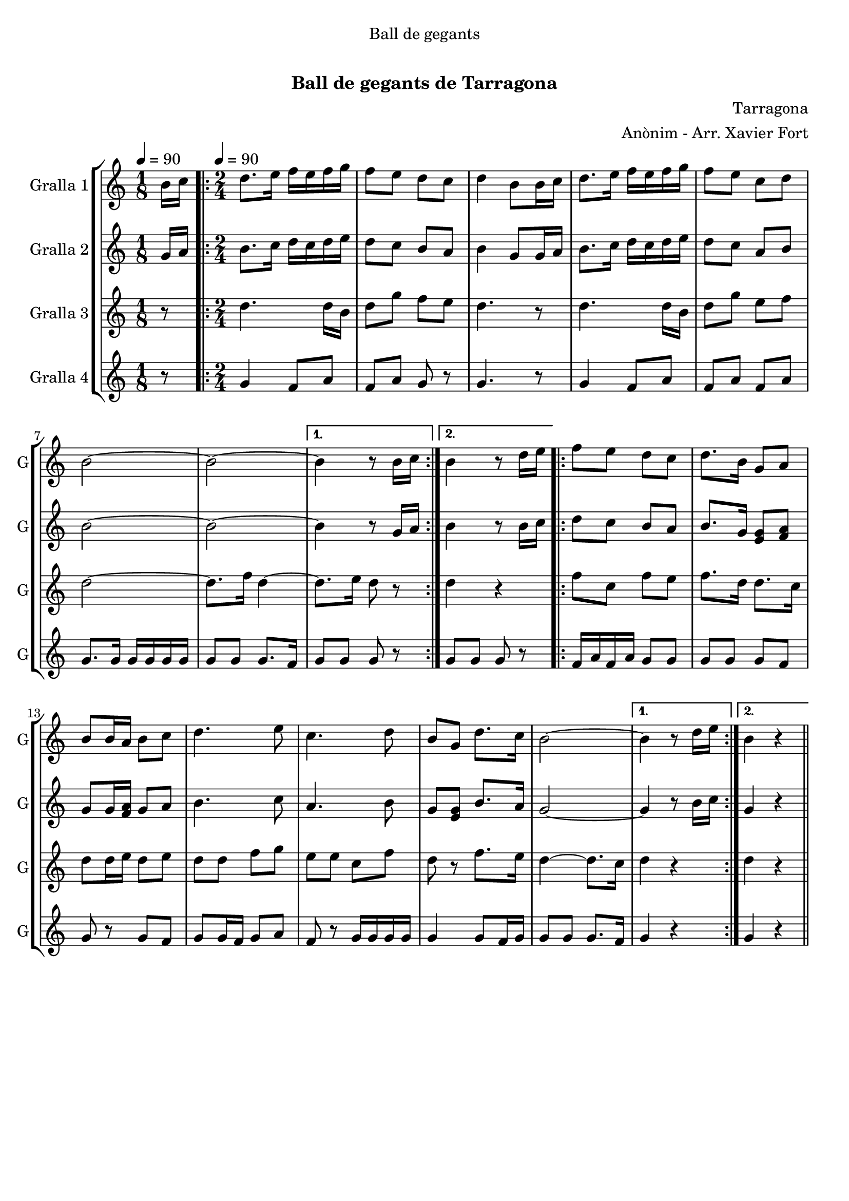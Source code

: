 \version "2.22.1"

\header {
  dedication="Ball de gegants"
  title="               "
  subtitle="Ball de gegants de Tarragona"
  subsubtitle=""
  poet=""
  meter=""
  piece=""
  composer="Tarragona"
  arranger="Anònim - Arr. Xavier Fort"
  opus=""
  instrument=""
  copyright="     "
  tagline="  "
}

liniaroAa =
\relative b'
{
  \clef treble
  \key c \major
  \time 1/8
  b16 c \tempo 4 = 90  |
  \time 2/4   \repeat volta 2 { d8. e16 f e f g  |
  f8 e d c  |
  d4 b8 b16 c  |
  %05
  d8. e16 f e f g  |
  f8 e c d  |
  b2 ~  |
  b2 ~ }
  \alternative { { b4 r8 b16 c }
  %10
  { b4 r8 d16 e } }
  \repeat volta 2 { f8 e d c  |
  d8. b16 g8 a  |
  b8 b16 a b8 c  |
  d4. e8  |
  %15
  c4. d8  |
  b8 g d'8. c16  |
  b2 ~ }
  \alternative { { b4 r8 d16 e }
  { b4 r4 } } \bar "||" % kompletite
}

liniaroAb =
\relative g'
{
  \tempo 4 = 90
  \clef treble
  \key c \major
  \time 1/8
  g16 a  |
  \time 2/4   \repeat volta 2 { b8. c16 d c d e  |
  d8 c b a  |
  b4 g8 g16 a  |
  %05
  b8. c16 d c d e  |
  d8 c a b  |
  b2 ~  |
  b2 ~ }
  \alternative { { b4 r8 g16 a }
  %10
  { b4 r8 b16 c } }
  \repeat volta 2 { d8 c b a  |
  b8. g16 <e g>8 <f a>  |
  g8 g16 <f a> g8 a  |
  b4. c8  |
  %15
  a4. b8  |
  g8 <e g> b'8. a16  |
  g2 ~ }
  \alternative { { g4 r8 b16 c }
  { g4 r4 } } \bar "||" % kompletite
}

liniaroAc =
\relative d''
{
  \tempo 4 = 90
  \clef treble
  \key c \major
  \time 1/8
  r8  |
  \time 2/4   \repeat volta 2 { d4. d16 b  |
  d8 g f e  |
  d4. r8  |
  %05
  d4. d16 b  |
  d8 g e f  |
  d2 ~  |
  d8. f16 d4 ~ }
  \alternative { { d8. e16 d8 r }
  %10
  { d4 r } }
  \repeat volta 2 { f8 c f e  |
  f8. d16 d8. c16  |
  d8 d16 e d8 e  |
  d8 d f g  |
  %15
  e8 e c f  |
  d8 r f8. e16  |
  d4 ~ d8. c16 }
  \alternative { { d4 r }
  { d4 r4 } } \bar "||" % kompletite
}

liniaroAd =
\relative g'
{
  \tempo 4 = 90
  \clef treble
  \key c \major
  \time 1/8
  r8  |
  \time 2/4   \repeat volta 2 { g4 f8 a  |
  f8 a g r  |
  g4. r8  |
  %05
  g4 f8 a  |
  f8 a f a  |
  g8. g16 g g g g  |
  g8 g g8. f16 }
  \alternative { { g8 g g r }
  %10
  { g8 g g r } }
  \repeat volta 2 { f16 a f a g8 g  |
  g8 g g f  |
  g8 r g f  |
  g8 g16 f g8 a  |
  %15
  f8 r g16 g g g  |
  g4 g8 f16 g  |
  g8 g g8. f16 }
  \alternative { { g4 r }
  { g4 r4 } } \bar "||" % kompletite
}

\bookpart {
  \score {
    \new StaffGroup {
      \override Score.RehearsalMark #'self-alignment-X = #LEFT
      <<
        \new Staff \with {instrumentName = #"Gralla 1" shortInstrumentName = #"G"} \liniaroAa
        \new Staff \with {instrumentName = #"Gralla 2" shortInstrumentName = #"G"} \liniaroAb
        \new Staff \with {instrumentName = #"Gralla 3" shortInstrumentName = #"G"} \liniaroAc
        \new Staff \with {instrumentName = #"Gralla 4" shortInstrumentName = #"G"} \liniaroAd
      >>
    }
    \layout {}
  }
  \score { \unfoldRepeats
    \new StaffGroup {
      \override Score.RehearsalMark #'self-alignment-X = #LEFT
      <<
        \new Staff \with {instrumentName = #"Gralla 1" shortInstrumentName = #"G"} \liniaroAa
        \new Staff \with {instrumentName = #"Gralla 2" shortInstrumentName = #"G"} \liniaroAb
        \new Staff \with {instrumentName = #"Gralla 3" shortInstrumentName = #"G"} \liniaroAc
        \new Staff \with {instrumentName = #"Gralla 4" shortInstrumentName = #"G"} \liniaroAd
      >>
    }
    \midi {}
  }
}

\bookpart {
  \header {instrument="Gralla 1"}
  \score {
    \new StaffGroup {
      \override Score.RehearsalMark #'self-alignment-X = #LEFT
      <<
        \new Staff \liniaroAa
      >>
    }
    \layout {}
  }
  \score { \unfoldRepeats
    \new StaffGroup {
      \override Score.RehearsalMark #'self-alignment-X = #LEFT
      <<
        \new Staff \liniaroAa
      >>
    }
    \midi {}
  }
}

\bookpart {
  \header {instrument="Gralla 2"}
  \score {
    \new StaffGroup {
      \override Score.RehearsalMark #'self-alignment-X = #LEFT
      <<
        \new Staff \liniaroAb
      >>
    }
    \layout {}
  }
  \score { \unfoldRepeats
    \new StaffGroup {
      \override Score.RehearsalMark #'self-alignment-X = #LEFT
      <<
        \new Staff \liniaroAb
      >>
    }
    \midi {}
  }
}

\bookpart {
  \header {instrument="Gralla 3"}
  \score {
    \new StaffGroup {
      \override Score.RehearsalMark #'self-alignment-X = #LEFT
      <<
        \new Staff \liniaroAc
      >>
    }
    \layout {}
  }
  \score { \unfoldRepeats
    \new StaffGroup {
      \override Score.RehearsalMark #'self-alignment-X = #LEFT
      <<
        \new Staff \liniaroAc
      >>
    }
    \midi {}
  }
}

\bookpart {
  \header {instrument="Gralla 4"}
  \score {
    \new StaffGroup {
      \override Score.RehearsalMark #'self-alignment-X = #LEFT
      <<
        \new Staff \liniaroAd
      >>
    }
    \layout {}
  }
  \score { \unfoldRepeats
    \new StaffGroup {
      \override Score.RehearsalMark #'self-alignment-X = #LEFT
      <<
        \new Staff \liniaroAd
      >>
    }
    \midi {}
  }
}

